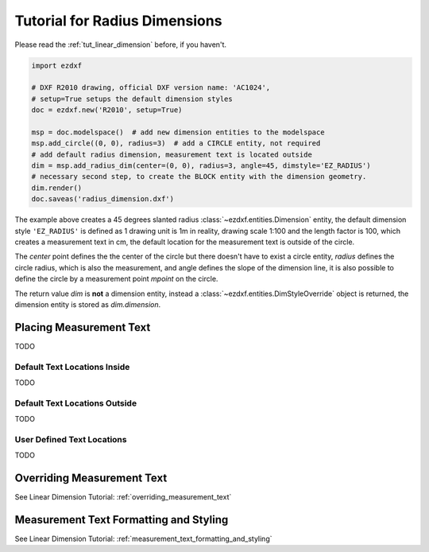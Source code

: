.. _tut_radius_dimension:

Tutorial for Radius Dimensions
==============================

Please read the :ref:`tut_linear_dimension` before, if you haven't.

.. code-block:: Python

    import ezdxf

    # DXF R2010 drawing, official DXF version name: 'AC1024',
    # setup=True setups the default dimension styles
    doc = ezdxf.new('R2010', setup=True)

    msp = doc.modelspace()  # add new dimension entities to the modelspace
    msp.add_circle((0, 0), radius=3)  # add a CIRCLE entity, not required
    # add default radius dimension, measurement text is located outside
    dim = msp.add_radius_dim(center=(0, 0), radius=3, angle=45, dimstyle='EZ_RADIUS')
    # necessary second step, to create the BLOCK entity with the dimension geometry.
    dim.render()
    doc.saveas('radius_dimension.dxf')

The example above creates a 45 degrees slanted radius :class:`~ezdxf.entities.Dimension` entity, the default dimension
style ``'EZ_RADIUS'`` is defined as 1 drawing unit is 1m in reality, drawing scale 1:100 and the length factor is 100, which
creates a measurement text in cm, the default location for the measurement text is outside of the circle.

The `center` point defines the the center of the circle but there doesn't have to exist a circle entity, `radius`
defines the circle radius, which is also the measurement, and angle defines the slope of the dimension line, it is also
possible to define the circle by a measurement point `mpoint` on the circle.

The return value `dim` is **not** a dimension entity, instead a :class:`~ezdxf.entities.DimStyleOverride` object is
returned, the dimension entity is stored as `dim.dimension`.

Placing Measurement Text
------------------------

TODO

Default Text Locations Inside
~~~~~~~~~~~~~~~~~~~~~~~~~~~~~

TODO

Default Text Locations Outside
~~~~~~~~~~~~~~~~~~~~~~~~~~~~~~

TODO

User Defined Text Locations
~~~~~~~~~~~~~~~~~~~~~~~~~~~

TODO

Overriding Measurement Text
---------------------------

See Linear Dimension Tutorial: :ref:`overriding_measurement_text`

Measurement Text Formatting and Styling
---------------------------------------

See Linear Dimension Tutorial: :ref:`measurement_text_formatting_and_styling`
